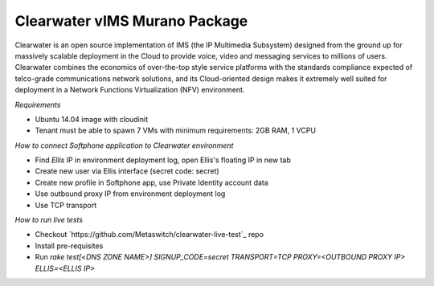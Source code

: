 Clearwater vIMS Murano Package
~~~~~~~~~~~~~~~~~~~~~~~~~~~~~~

Clearwater is an open source implementation of IMS (the IP Multimedia
Subsystem) designed from the ground up for massively scalable deployment
in the Cloud to provide voice, video and messaging services to millions
of users. Clearwater combines the economics of over-the-top style service
platforms with the standards compliance expected of telco-grade communications
network solutions, and its Cloud-oriented design makes it extremely
well suited for deployment in a
Network Functions Virtualization (NFV) environment.

*Requirements*

* Ubuntu 14.04 image with cloudinit
* Tenant must be able to spawn 7 VMs with minimum requirements: 2GB RAM, 1 VCPU

*How to connect Softphone application to Clearwater environment*

* Find `Ellis` IP in environment deployment log, open Ellis's floating IP in new tab
* Create new user via Ellis interface (secret code: secret)
* Create new profile in Softphone app, use Private Identity account data
* Use outbound proxy IP from environment deployment log
* Use TCP transport

*How to run live tests*

* Checkout `https://github.com/Metaswitch/clearwater-live-test`_ repo
* Install pre-requisites
* Run `rake test[<DNS ZONE NAME>] SIGNUP_CODE=secret TRANSPORT=TCP PROXY=<OUTBOUND PROXY IP> ELLIS=<ELLIS IP>`